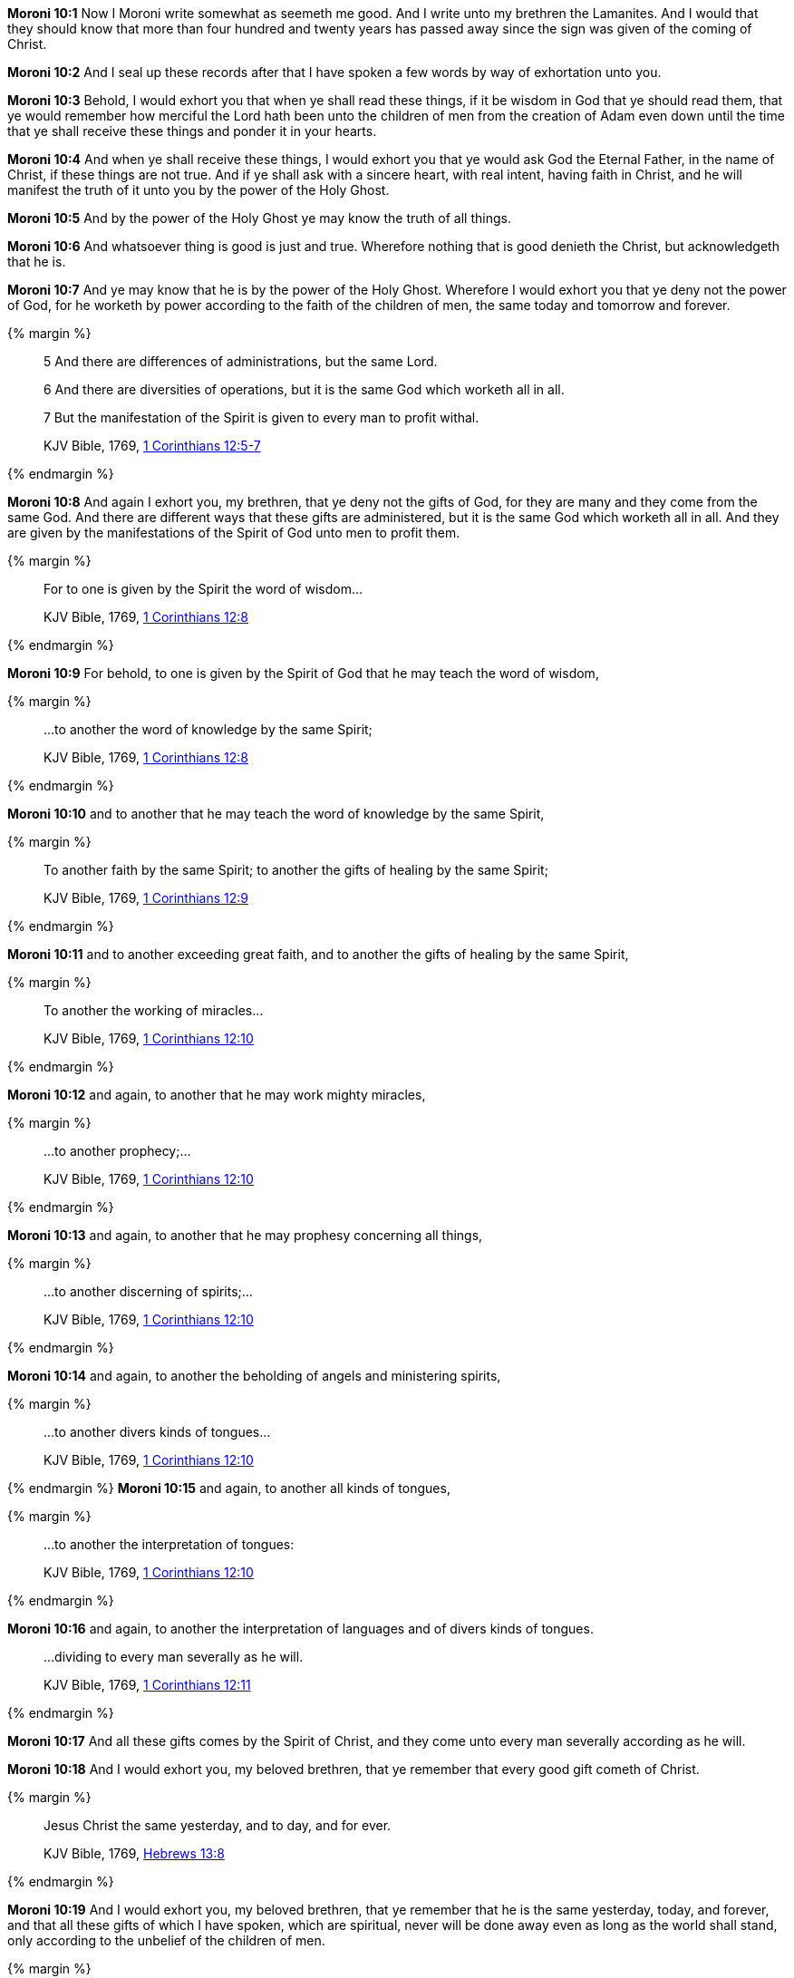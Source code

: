*Moroni 10:1* Now I Moroni write somewhat as seemeth me good. And I write unto my brethren the Lamanites. And I would that they should know that more than four hundred and twenty years has passed away since the sign was given of the coming of Christ.

*Moroni 10:2* And I seal up these records after that I have spoken a few words by way of exhortation unto you.

*Moroni 10:3* Behold, I would exhort you that when ye shall read these things, if it be wisdom in God that ye should read them, that ye would remember how merciful the Lord hath been unto the children of men from the creation of Adam even down until the time that ye shall receive these things and ponder it in your hearts.

*Moroni 10:4* And when ye shall receive these things, I would exhort you that ye would ask God the Eternal Father, in the name of Christ, if these things are not true. And if ye shall ask with a sincere heart, with real intent, having faith in Christ, and he will manifest the truth of it unto you by the power of the Holy Ghost.

*Moroni 10:5* And by the power of the Holy Ghost ye may know the truth of all things.

*Moroni 10:6* And whatsoever thing is good is just and true. Wherefore nothing that is good denieth the Christ, but acknowledgeth that he is.

*Moroni 10:7* And ye may know that he is by the power of the Holy Ghost. Wherefore I would exhort you that ye deny not the power of God, for he worketh by power according to the faith of the children of men, the same today and tomorrow and forever.

{% margin %}
____

5 And there are differences of administrations, but the same Lord.

6 And there are diversities of operations, but it is the same God which worketh all in all.

7 But the manifestation of the Spirit is given to every man to profit withal.

[small]#KJV Bible, 1769, http://www.kingjamesbibleonline.org/1-Corinthians-Chapter-12/[1 Corinthians 12:5-7]#
____
{% endmargin %}

*Moroni 10:8* And again I exhort you, my brethren, that ye deny not the gifts of God, for they are many and they come from the same God. [highlight-orange]#And there are different ways that these gifts are administered, but it is the same God which worketh all in all. And they are given by the manifestations of the Spirit of God unto men to profit them.#

{% margin %}
____
For to one is given by the Spirit the word of wisdom...

[small]#KJV Bible, 1769, http://www.kingjamesbibleonline.org/1-Corinthians-Chapter-12/[1 Corinthians 12:8]#
____
{% endmargin %}

*Moroni 10:9* For behold, [highlight-orange]#to one is given by the Spirit of God that he may teach the word of wisdom,#

{% margin %}
____
...to another the word of knowledge by the same Spirit;

[small]#KJV Bible, 1769, http://www.kingjamesbibleonline.org/1-Corinthians-Chapter-12/[1 Corinthians 12:8]#
____
{% endmargin %}

*Moroni 10:10* and [highlight-orange]#to another that he may teach the word of knowledge by the same Spirit,#

{% margin %}
____
To another faith by the same Spirit; to another the gifts of healing by the same Spirit;

[small]#KJV Bible, 1769, http://www.kingjamesbibleonline.org/1-Corinthians-Chapter-12/[1 Corinthians 12:9]#
____
{% endmargin %}

*Moroni 10:11* and [highlight-orange]#to another exceeding great faith, and to another the gifts of healing by the same Spirit,#

{% margin %}
____
To another the working of miracles...

[small]#KJV Bible, 1769, http://www.kingjamesbibleonline.org/1-Corinthians-Chapter-12/[1 Corinthians 12:10]#
____
{% endmargin %}

*Moroni 10:12* and again, to another that he may [highlight-orange]#work mighty miracles#,

{% margin %}
____
...to another prophecy;...

[small]#KJV Bible, 1769, http://www.kingjamesbibleonline.org/1-Corinthians-Chapter-12/[1 Corinthians 12:10]#
____
{% endmargin %}

*Moroni 10:13* and again, [highlight-orange]#to another that he may prophesy# concerning all things,

{% margin %}
____
...to another discerning of spirits;...

[small]#KJV Bible, 1769, http://www.kingjamesbibleonline.org/1-Corinthians-Chapter-12/[1 Corinthians 12:10]#
____
{% endmargin %}

*Moroni 10:14* and again, to another the [highlight-orange]#beholding of angels and ministering spirits,#

{% margin %}
____
...to another divers kinds of tongues...

[small]#KJV Bible, 1769, http://www.kingjamesbibleonline.org/1-Corinthians-Chapter-12/[1 Corinthians 12:10]#
____
{% endmargin %}
*Moroni 10:15* and again, to [highlight-orange]#another all kinds of tongues#,

{% margin %}
____
...to another the interpretation of tongues:

[small]#KJV Bible, 1769, http://www.kingjamesbibleonline.org/1-Corinthians-Chapter-12/[1 Corinthians 12:10]#
____
{% endmargin %}

*Moroni 10:16* and again, to another the [highlight-orange]#interpretation of languages and of divers kinds of tongues.#

____
...dividing to every man severally as he will.

[small]#KJV Bible, 1769, http://www.kingjamesbibleonline.org/1-Corinthians-Chapter-12/[1 Corinthians 12:11]#
____
{% endmargin %}

*Moroni 10:17* And all these gifts comes by the Spirit of Christ, and they [highlight-orange]#come unto every man severally according as he will.#

*Moroni 10:18* And I would exhort you, my beloved brethren, that ye remember that every good gift cometh of Christ.

{% margin %}
____
Jesus Christ the same yesterday, and to day, and for ever.

[small]#KJV Bible, 1769, http://www.kingjamesbibleonline.org/Hebrews-Chapter-13/[Hebrews 13:8]#
____
{% endmargin %}

*Moroni 10:19* And I would exhort you, my beloved brethren, that ye remember that [highlight-orange]#he is the same yesterday, today, and forever#, and that all these gifts of which I have spoken, which are spiritual, never will be done away even as long as the world shall stand, only according to the unbelief of the children of men.

{% margin %}
____

And now abideth faith, hope, charity, these three; but the greatest of these is charity.

[small]#KJV Bible, 1769, http://www.kingjamesbibleonline.org/1-Corinthians-Chapter-13/[I Corinthians 13:13]#
____
{% endmargin %}

*Moroni 10:20* [highlight-orange]#Wherefore there must be faith; and if there must be faith, there must also be hope; and if there must be hope, there must also be charity.#

*Moroni 10:21* And except ye have charity, ye can in no wise be saved in the kingdom of God; neither can ye be saved in the kingdom of God if ye have not faith; neither can ye if ye have no hope.

*Moroni 10:22* And if ye have no hope, ye must needs be in despair; and despair cometh because of iniquity.

*Moroni 10:23* And Christ truly said unto our fathers: If ye have faith, ye can do all things which is expedient unto me.

*Moroni 10:24* And now I speak unto all the ends of the earth that if the day cometh that the power and gifts of God shall be done away among you, it shall be because of unbelief.

{% margin %}
____

...there is none that doeth good, no, not one.

[small]#KJV Bible, 1769, http://www.kingjamesbibleonline.org/Romans-Chapter-3/[Romans 3:12]#
____
{% endmargin %}

*Moroni 10:25* And woe be unto the children of men if this be the case, [highlight-orange]#for there shall be none that doeth good among you--no, not one--#for if there be one among you that doeth good, he shall work by the power and gifts of God.

*Moroni 10:26* And woe unto them which shall do these things away and die, for they die in their sins and they cannot be saved in the kingdom of God. And I speak it according to the words of Christ, and I lie not.

*Moroni 10:27* And I exhort you to remember these things, for the time speedily cometh that ye shall know that I lie not, for ye shall see me at the bar of God. And the Lord God will say unto you: Did I not declare my words unto you, which was written by this man like as one crying from the dead, yea, even as one speaking out of the dust?

*Moroni 10:28* I declare these things unto the fulfilling of the prophecies. And behold, they shall proceed forth out of the mouth of the everlasting God, and his word shall hiss forth from generation to generation.

*Moroni 10:29* And God shall shew unto you that that which I have written is true.

*Moroni 10:30* And again I would exhort you that ye would come unto Christ and lay hold upon every good gift, and touch not the evil gift nor the unclean thing.

{% margin %}
____
Awake, awake; put on thy strength, O Zion; put on thy beautiful garments, O Jerusalem, the holy city: for henceforth there shall no more come into thee the uncircumcised and the unclean.

[small]#KJV Bible, 1769, http://www.kingjamesbibleonline.org/Isaiah-Chapter-52/[Isaiah 52:1]#

Enlarge the place of thy tent, and let them stretch forth the curtains of thine habitations: spare not, lengthen thy cords, and strengthen thy stakes;

[small]#KJV Bible, 1769, http://www.kingjamesbibleonline.org/Isaiah-Chapter-54/[Isaiah 54:2]#
____
{% endmargin %}

*Moroni 10:31* [highlight]#And awake and arise from the dust, O Jerusalem! Yea, and put on thy beautiful garments, O daughter of Zion, and strengthen thy stakes and enlarge thy borders forever, that thou mayest no more be confounded, that the covenants of the Eternal Father which he hath made unto thee, O house of Israel, may be fulfilled.#

{% margin %}
____

And he said unto me, My grace is sufficient for thee: for my strength is made perfect in weakness...

[small]#KJV Bible, 1769, http://www.kingjamesbibleonline.org/2-Corinthians-Chapter-12/[II Corinthians 12:9]#
____
{% endmargin %}

*Moroni 10:32* Yea, come unto Christ and be perfected in him, and deny yourselves of all ungodliness. And if ye shall deny yourselves of all ungodliness and love God with all your might, mind, and strength, [highlight-orange]#then is his grace sufficient for you, that by his grace ye may be perfect in Christ.# And if by the grace of God ye are perfect in Christ, ye can in no wise deny the power of God.

*Moroni 10:33* And again, if ye by the grace of God are perfect in Christ and deny not his power, then are ye sanctified in Christ by the grace of God through the shedding of the blood of Christ, which is in the covenant of the Father, unto the remission of your sins, that ye become holy, without spot.

{% margin %}
____
... ordained of God to be the Judge of quick and dead.

[small]#KJV Bible, 1769, http://www.kingjamesbibleonline.org/Acts-Chapter-10/[Acts 10:42]#
____
{% endmargin %}

*Moroni 10:34* And now I bid unto all farewell. I soon go to rest in the paradise of God until my spirit and body shall again reunite and I am brought forth triumphant through the air to meet you before the pleading bar of the great Jehovah, the [highlight-orange]#Eternal Judge of both quick and dead. Amen.#

